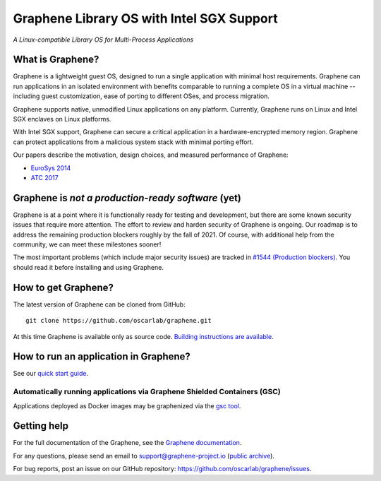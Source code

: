 ******************************************
Graphene Library OS with Intel SGX Support
******************************************

.. image:: https://readthedocs.org/projects/graphene/badge/?version=latest
   :target: http://graphene.readthedocs.io/en/latest/?badge=latest
   :alt: Documentation Status

*A Linux-compatible Library OS for Multi-Process Applications*

.. This is not |~|, because that is in rst_prolog in conf.py, which GitHub cannot parse.
   GitHub doesn't appear to use it correctly anyway...
.. |nbsp| unicode:: 0xa0
   :trim:

.. highlight:: sh


What is Graphene?
=================

Graphene is a |nbsp| lightweight guest OS, designed to run a |nbsp| single
application with minimal host requirements. Graphene can run applications in an
isolated environment with benefits comparable to running a |nbsp| complete OS in
a |nbsp| virtual machine -- including guest customization, ease of porting to
different OSes, and process migration.

Graphene supports native, unmodified Linux applications on any platform.
Currently, Graphene runs on Linux and Intel SGX enclaves on Linux platforms.

With Intel SGX support, Graphene can secure a |nbsp| critical application in
a |nbsp| hardware-encrypted memory region. Graphene can protect applications
from a |nbsp| malicious system stack with minimal porting effort.

Our papers describe the motivation, design choices, and measured performance of
Graphene:

- `EuroSys 2014 <http://www.cs.unc.edu/~porter/pubs/tsai14graphene.pdf>`__
- `ATC 2017 <http://www.cs.unc.edu/~porter/pubs/graphene-sgx.pdf>`__

Graphene is *not a production-ready software* (yet)
===================================================

Graphene is at a point where it is functionally ready for testing and development, but there are
some known security issues that require more attention.  The effort to review and harden security of
Graphene is ongoing.  Our roadmap is to address the remaining production blockers roughly by the fall
of 2021.  Of course, with additional help from the community, we can meet these milestones sooner!

The most important problems (which include major security issues) are tracked in
`#1544 (Production blockers) <https://github.com/oscarlab/graphene/issues/1544>`__.
You should read it before installing and using Graphene.

How to get Graphene?
====================

The latest version of Graphene can be cloned from GitHub::

   git clone https://github.com/oscarlab/graphene.git

At this time Graphene is available only as source code. `Building instructions
are available <https://graphene.readthedocs.io/en/latest/building.html>`__.

How to run an application in Graphene?
======================================

See our `quick start guide <https://graphene.readthedocs.io/en/latest/quickstart.html>`__.

Automatically running applications via Graphene Shielded Containers (GSC)
-------------------------------------------------------------------------

Applications deployed as Docker images may be graphenized via the `gsc tool
<https://graphene.readthedocs.io/en/latest/manpages/gsc.html>`__.

Getting help
============

For the full documentation of the Graphene, see the `Graphene documentation
<https://graphene.readthedocs.io/en/latest/>`__.

For any questions, please send an email to support@graphene-project.io
(`public archive <https://groups.google.com/forum/#!forum/graphene-support>`__).

For bug reports, post an issue on our GitHub repository:
https://github.com/oscarlab/graphene/issues.
